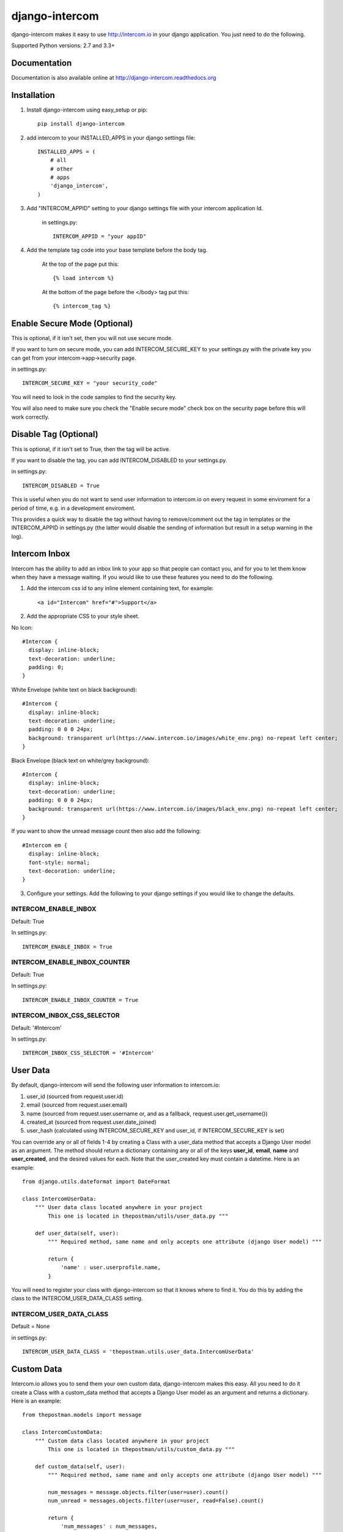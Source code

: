 ===============
django-intercom
===============

django-intercom makes it easy to use http://intercom.io in your django application. You just need to do the following.

Supported Python versions: 2.7 and 3.3+

Documentation
=============
Documentation is also available online at http://django-intercom.readthedocs.org

Installation
============
1. Install django-intercom using easy_setup or pip::

    pip install django-intercom


2. add intercom to your INSTALLED_APPS in your django settings file::

    INSTALLED_APPS = (
        # all
        # other 
        # apps
        'django_intercom',
    )

3. Add "INTERCOM_APPID" setting to your django settings file with your intercom application Id.

    in settings.py::

        INTERCOM_APPID = "your appID"

4. Add the template tag code into your base template before the body tag.

    At the top of the page put this::

    {% load intercom %}

    At the bottom of the page before the </body> tag put this::

    {% intercom_tag %}


Enable Secure Mode (Optional)
=============================
This is optional, if it isn't set, then you will not use secure mode.

If you want to turn on secure mode, you can add INTERCOM_SECURE_KEY to your settings.py with the private key you can get from your intercom->app->security page. 

in settings.py::

    INTERCOM_SECURE_KEY = "your security_code"

You will need to look in the code samples to find the security key.

You will also need to make sure you check the "Enable secure mode" check box on the security page before this will work correctly.

Disable Tag (Optional)
======================
This is optional, if it isn't set to True, then the tag will be active.

If you want to disable the tag, you can add INTERCOM_DISABLED to your settings.py.

in settings.py::

    INTERCOM_DISABLED = True

This is useful when you do not want to send user information to intercom.io on every request in some enviroment for a period of time, e.g. in a development enviroment.

This provides a quick way to disable the tag without having to remove/comment out the tag in templates or the INTERCOM_APPID in settings.py (the latter would disable the sending of information but result in a setup warning in the log).

Intercom Inbox
==============
Intercom has the ability to add an inbox link to your app so that people can contact you, and for you to let them know when they have a message waiting. If you would like to use these features you need to do the following.

1. Add the intercom css id to any inline element containing text, for example::
    
    <a id="Intercom" href="#">Support</a>
    
2. Add the appropriate CSS to your style sheet.

No Icon::
    
    #Intercom {
      display: inline-block;
      text-decoration: underline;
      padding: 0;
    }
    
White Envelope (white text on black background)::

    #Intercom {
      display: inline-block;
      text-decoration: underline;
      padding: 0 0 0 24px;
      background: transparent url(https://www.intercom.io/images/white_env.png) no-repeat left center;
    }
    
Black Envelope (black text on white/grey background)::

    #Intercom {
      display: inline-block;
      text-decoration: underline;
      padding: 0 0 0 24px;
      background: transparent url(https://www.intercom.io/images/black_env.png) no-repeat left center;
    }
    
If you want to show the unread message count then also add the following::

    #Intercom em {
      display: inline-block;
      font-style: normal;
      text-decoration: underline;
    }
    
3. Configure your settings. Add the following to your django settings if you would like to change the defaults.

INTERCOM_ENABLE_INBOX
---------------------
Default: True

In settings.py::

    INTERCOM_ENABLE_INBOX = True


INTERCOM_ENABLE_INBOX_COUNTER
-----------------------------
Default: True

In settings.py::

    INTERCOM_ENABLE_INBOX_COUNTER = True


INTERCOM_INBOX_CSS_SELECTOR
---------------------------
Default: '#Intercom'

In settings.py::

    INTERCOM_INBOX_CSS_SELECTOR = '#Intercom'
    

User Data
=========
By default, django-intercom will send the following user information to intercom.io:

1. user_id (sourced from request.user.id)
2. email (sourced from request.user.email)
3. name (sourced from request.user.username or, and as a fallback, request.user.get_username())
4. created_at (sourced from request.user.date_joined)
5. user_hash (calculated using INTERCOM_SECURE_KEY and user_id, if INTERCOM_SECURE_KEY is set)

You can override any or all of fields 1-4 by creating a Class with a user_data method that accepts a Django User model as an argument. The method should return a dictionary containing any or all of the keys **user_id**, **email**, **name** and **user_created**, and the desired values for each. Note that the user_created key must contain a datetime. Here is an example::

    from django.utils.dateformat import DateFormat

    class IntercomUserData:
        """ User data class located anywhere in your project
            This one is located in thepostman/utils/user_data.py """

        def user_data(self, user):
            """ Required method, same name and only accepts one attribute (django User model) """

            return {
                'name' : user.userprofile.name,
            }

You will need to register your class with django-intercom so that it knows where to find it. You do this by adding the class to the INTERCOM_USER_DATA_CLASS setting.

INTERCOM_USER_DATA_CLASS
---------------------------
Default = None

in settings.py::

    INTERCOM_USER_DATA_CLASS = 'thepostman.utils.user_data.IntercomUserData'

Custom Data
===========
Intercom.io allows you to send them your own custom data, django-intercom makes this easy. All you need to do it create a Class with a custom_data method that accepts a Django User model as an argument and returns a dictionary. Here is an example::

    from thepostman.models import message
    
    class IntercomCustomData:
        """ Custom data class located anywhere in your project 
            This one is located in thepostman/utils/custom_data.py """
        
        def custom_data(self, user):
            """ Required method, same name and only accepts one attribute (django User model) """
            
            num_messages = message.objects.filter(user=user).count()
            num_unread = messages.objects.filter(user=user, read=False).count()
            
            return {
                'num_messages' : num_messages,
                'num_unread' : num_unread,
            }

Once you have your classes built, you will need to register them with django-intercom so that it knows where to find them. You do this by adding the class to the INTERCOM_CUSTOM_DATA_CLASSES setting. It is important to note that if you have the same dict key returned in more then one Custom Data Class the last class that is run (lower in the list) will overwrite the previous ones.

INTERCOM_CUSTOM_DATA_CLASSES
----------------------------
Default = None

in settings.py::

    INTERCOM_CUSTOM_DATA_CLASSES = [
        'thepostman.utils.custom_data.IntercomCustomData',
    ]


Company Data
============
Intercom.io allows you to group your users by company, django-intercom makes this easy. All you need to do is create a Class with a company_data method that accepts a Django user model as an argument and returns a dictionary containing the keys id, name and created_at, and whatever other information you want to store about the company. Note that the created_at key must contain a Unix timestamp. Here is an example::

    from django.utils.dateformat import DateFormat

    class IntercomCompanyData:
        """ Company data class located anywhere in your project
            This one is located in thepostman/utils/company_data.py """

        def company_data(self, user):
            """ Required method, same name and only accepts one attribute (django User model) """

            organisation = user.organisation

            return {
                'id' : organisation.id,
                'name' : organisation.name,
                'created_at' : DateFormat(organisation.created_at).U(),
                'price_plan' : organisation.price_plan,
            }

You will need to register your class with django-intercom so that it knows where to find it. You do this by adding the class to the INTERCOM_COMPANY_DATA_CLASS setting.

INTERCOM_COMPANY_DATA_CLASS
---------------------------
Default = None

in settings.py::

    INTERCOM_COMPANY_DATA_CLASS = 'thepostman.utils.company_data.IntercomCompanyData'
